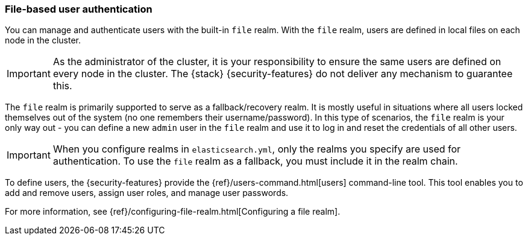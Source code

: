 [role="xpack"]
[[file-realm]]
=== File-based user authentication

You can manage and authenticate users with the built-in `file` realm.
With the `file` realm, users are defined in local files on each node in the cluster.

IMPORTANT:  As the administrator of the cluster, it is your responsibility to
ensure the same users are defined on every node in the cluster. The {stack}
{security-features} do not deliver any mechanism to guarantee this.

The `file` realm is primarily supported to serve as a fallback/recovery realm. It
is mostly useful in situations where all users locked themselves out of the system
(no one remembers their username/password). In this type of scenarios, the `file`
realm is your only way out - you can define a new `admin` user in the `file` realm
and use it to log in and reset the credentials of all other users.

IMPORTANT: When you configure realms in `elasticsearch.yml`, only the realms you
specify are used for authentication. To use the `file` realm as a fallback, you
must include it in the realm chain.

To define users, the {security-features} provide the
{ref}/users-command.html[users] command-line tool. This tool enables you to add
and remove users, assign user roles, and manage user passwords.

For more information, see 
{ref}/configuring-file-realm.html[Configuring a file realm].
